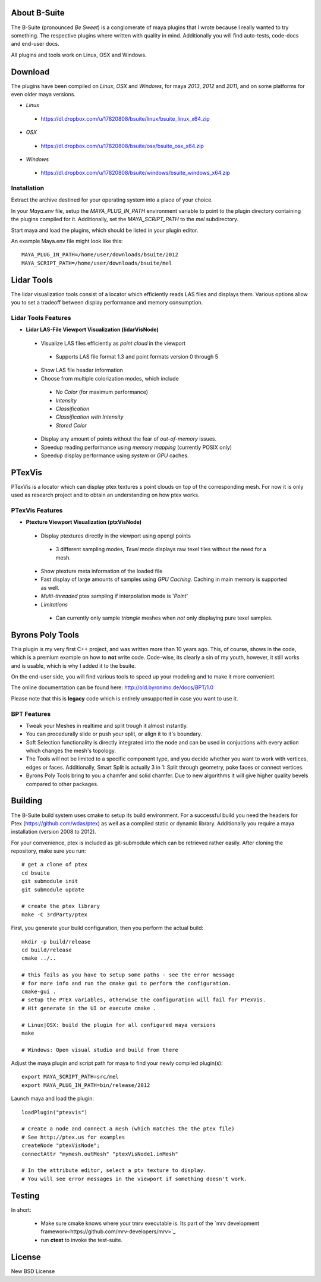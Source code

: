 #############
About B-Suite
#############
The B-Suite (pronounced *Be Sweet*) is a conglomerate of maya plugins that I wrote because I really wanted to try something.
The respective plugins where written with quality in mind. Additionally you will find auto-tests, code-docs and end-user docs.

All plugins and tools work on Linux, OSX and Windows.

########
Download
########

The plugins have been compiled on *Linux*, *OSX* and *Windows*, for maya *2013*, *2012* and *2011*, and on some platforms for even older maya versions.

* *Linux*

 * https://dl.dropbox.com/u/17820808/bsuite/linux/bsuite_linux_x64.zip
 
* *OSX*

 * https://dl.dropbox.com/u/17820808/bsuite/osx/bsuite_osx_x64.zip
 
* *Windows*

 * https://dl.dropbox.com/u/17820808/bsuite/windows/bsuite_windows_x64.zip

============
Installation
============

Extract the archive destined for your operating system into a place of your choice.

In your *Maya.env* file, setup the *MAYA_PLUG_IN_PATH* environment variable to point to the plugin directory containing the plugins compiled for it.
Additionally, set the *MAYA_SCRIPT_PATH* to the *mel* subdirectory.

Start maya and load the plugins, which should be listed in your plugin editor.

An example Maya.env file might look like this::
    
    MAYA_PLUG_IN_PATH=/home/user/downloads/bsuite/2012
    MAYA_SCRIPT_PATH=/home/user/downloads/bsuite/mel
    
###########
Lidar Tools
###########

.. image:: http://old.byronimo.de/download/lidvismaya_ui.png
    :width: 900 px

The lidar visualization tools consist of a locator which efficiently reads LAS files and displays them. Various options allow you to set a tradeoff between display performance and memory consumption.
    
====================
Lidar Tools Features
====================

* **Lidar LAS-File Viewport Visualization (lidarVisNode)**

 * Visualize LAS files efficiently as *point cloud* in the viewport
 
  * Supports LAS file format 1.3 and point formats version 0 through 5
  
 * Show LAS file header information 
 * Choose from multiple colorization modes, which include
 
  * *No Color* (for maximum performance)
  * *Intensity*
  * *Classification*
  * *Classification with Intensity*
  * *Stored Color*
  
 * Display any amount of points without the fear of *out-of-memory* issues.
 * Speedup reading performance using *memory mapping* (currently POSIX only)
 * Speedup display performance using *system* or *GPU* caches.

########
PTexVis
########

.. image:: http://old.byronimo.de/download/ptexmaya_ui.png
    :width: 900 px

PTexVis is a locator which can display ptex textures s point clouds on top of the corresponding mesh. For now it is only used as research project and to obtain an understanding on how ptex works.

================
PTexVis Features
================
* **Ptexture Viewport Visualization (ptxVisNode)**

 * Display ptextures directly in the viewport using opengl points
 
  * 3 different sampling modes, *Texel* mode displays raw texel tiles without the need for a mesh.
  
 * Show ptexture meta information of the loaded file
 * Fast display of large amounts of samples using *GPU Caching*. Caching in main memory is supported as well.
 * *Multi-threaded* ptex sampling if interpolation mode is '*Point*'
 * *Limitations*
 
  * Can currently only sample *triangle* meshes when *not* only displaying pure texel samples. 
  

#################
Byrons Poly Tools
#################

.. image:: http://old.byronimo.de/img/content/main/BPTImage.gif
.. image:: http://old.byronimo.de/img/content/products/BPT/mov_stt.gif
.. image:: http://old.byronimo.de/img/content/products/BPT/mov_chamfer.gif
.. image:: http://old.byronimo.de/img/content/products/BPT/mov_smartsplit.gif

This plugin is my very first C++ project, and was written more than 10 years ago. This, of course, shows in the code, which is a premium example on how to **not** write code. Code-wise, its clearly a sin of my youth, however, it still works and is usable, which is why I added it to the bsuite.

On the end-user side, you will find various tools to speed up your modeling and to make it more convenient.

The online documentation can be found here: http://old.byronimo.de/docs/BPT/1.0

Please note that this is **legacy** code which is entirely unsupported in case you want to use it.

============
BPT Features
============

* Tweak your Meshes in realtime and split trough it almost instantly.
* You can procedurally slide or push your split, or align it to it's boundary.
* Soft Selection functionality is directly integrated into the node and can be used in conjuctions with every action which changes the mesh's topology.
* The Tools will not be limited to a specific component type, and you decide whether you want to work with vertices, edges or faces. Additionally, Smart Split is actually 3 in 1: Split through geometry, poke faces or connect vertices.
* Byrons Poly Tools bring to you a chamfer and solid chamfer. Due to new algorithms it will give higher quality bevels compared to other packages.
 

########
Building
########
The B-Suite build system uses cmake to setup its build environment. 
For a successful build you need the headers for Ptex (https://github.com/wdas/ptex) as well as a compiled static or dynamic library. Additionally you require a maya installation (version 2008 to 2012).

For your convenience, ptex is included as git-submodule which can be retrieved rather easily.
After cloning the repository, make sure you run::
    
    # get a clone of ptex
    cd bsuite
    git submodule init
    git submodule update
    
    # create the ptex library
    make -C 3rdParty/ptex

First, you generate your build configuration, then you perform the actual build::
    
    mkdir -p build/release
    cd build/release
    cmake ../..
    
    # this fails as you have to setup some paths - see the error message
    # for more info and run the cmake gui to perform the configuration.
    cmake-gui .
    # setup the PTEX variables, otherwise the configuration will fail for PTexVis.
    # Hit generate in the UI or execute cmake . 
    
    # Linux|OSX: build the plugin for all configured maya versions
    make
    
    # Windows: Open visual studio and build from there
    
Adjust the maya plugin and script path for maya to find your newly compiled plugin(s)::
    
    export MAYA_SCRIPT_PATH=src/mel
    export MAYA_PLUG_IN_PATH=bin/release/2012

Launch maya and load the plugin::
    
    loadPlugin("ptexvis")
    
    # create a node and connect a mesh (which matches the the ptex file)
    # See http://ptex.us for examples
    createNode "ptexVisNode";
    connectAttr "mymesh.outMesh" "ptexVisNode1.inMesh"
    
    # In the attribute editor, select a ptx texture to display.
    # You will see error messages in the viewport if something doesn't work.


#######
Testing
#######

In short:

 * Make sure cmake knows where your tmrv executable is. Its part of the `mrv development framework<https://github.com/mrv-developers/mrv>`_
 * run **ctest** to invoke the test-suite.

########
License
########
New BSD License
